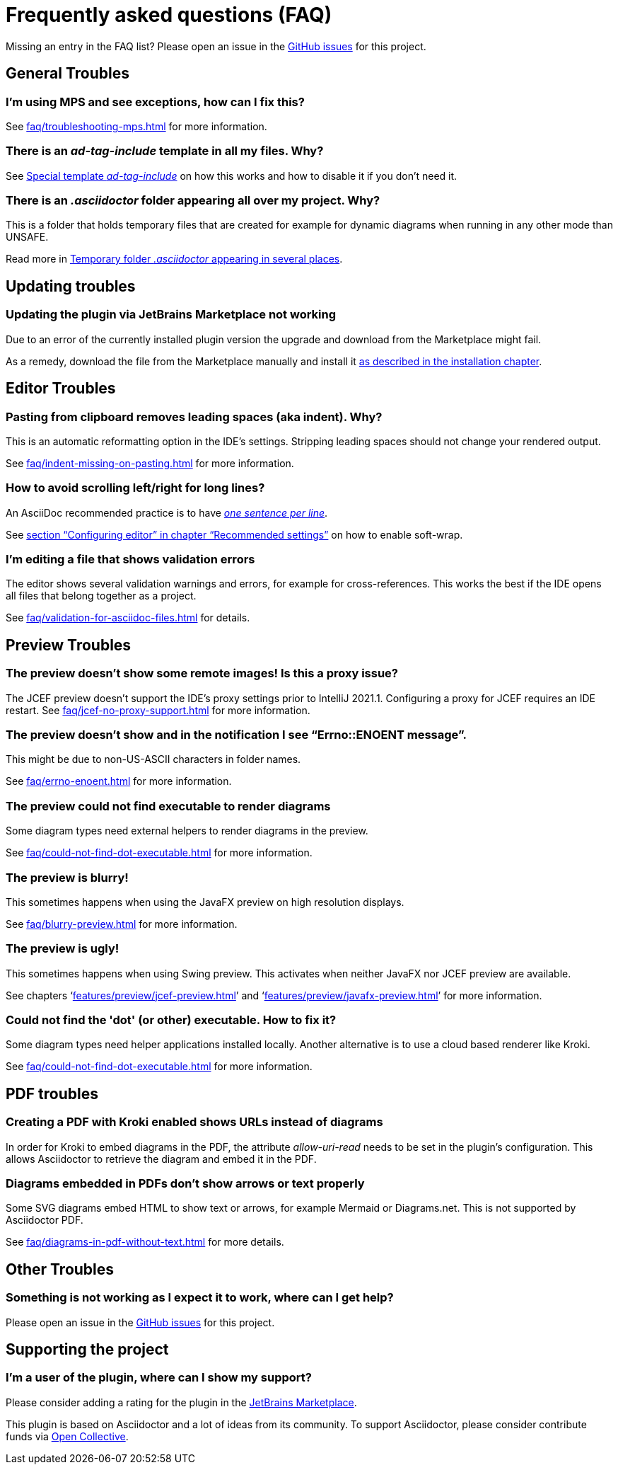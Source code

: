 = Frequently asked questions (FAQ)
:navtitle: Frequently asked questions
:description: Find answers to previously asked questions, or open a new issue to find a solution to your issue.

Missing an entry in the FAQ list?
Please open an issue in the https://github.com/asciidoctor/asciidoctor-intellij-plugin/issues[GitHub issues^] for this project.

== General Troubles

=== I'm using MPS and see exceptions, how can I fix this?

See xref:faq/troubleshooting-mps.adoc[] for more information.

=== There is an _ad-tag-include_ template in all my files. Why?

See xref:features/advanced/livetemplates.adoc#ad-tag-include[Special template _ad-tag-include_] on how this works and how to disable it if you don't need it.

=== There is an _.asciidoctor_ folder appearing all over my project. Why?

This is a folder that holds temporary files that are created for example for dynamic diagrams when running in any other mode than UNSAFE.

Read more in xref:features/preview/diagrams.adoc#temp-folder-asciidoctor[Temporary folder _.asciidoctor_ appearing in several places].

== Updating troubles

=== Updating the plugin via JetBrains Marketplace not working

Due to an error of the currently installed plugin version the upgrade and download from the Marketplace might fail.

As a remedy, download the file from the Marketplace manually and install it xref::installation.adoc#download-install-from-disk[as described in the installation chapter].

== Editor Troubles

=== Pasting from clipboard removes leading spaces (aka indent). Why?

This is an automatic reformatting option in the IDE's settings.
Stripping leading spaces should not change your rendered output.

See xref:faq/indent-missing-on-pasting.adoc[] for more information.

=== How to avoid scrolling left/right for long lines?

An AsciiDoc recommended practice is to have link:https://asciidoctor.org/docs/asciidoc-recommended-practices/[_one sentence per line_].

See xref:recommended-settings.adoc#configuring-editor[section "`Configuring editor`" in chapter "`Recommended settings`"] on how to enable soft-wrap.

=== I'm editing a file that shows validation errors

The editor shows several validation warnings and errors, for example for cross-references.
This works the best if the IDE opens all files that belong together as a project.

See xref:faq/validation-for-asciidoc-files.adoc[] for details.

== Preview Troubles

=== The preview doesn't show some remote images! Is this a proxy issue?

The JCEF preview doesn't support the IDE's proxy settings prior to IntelliJ 2021.1.
Configuring a proxy for JCEF requires an IDE restart.
See xref:faq/jcef-no-proxy-support.adoc[] for more information.

=== The preview doesn't show and in the notification I see "`Errno::ENOENT message`".

This might be due to non-US-ASCII characters in folder names.

See xref:faq/errno-enoent.adoc[] for more information.

=== The preview could not find executable to render diagrams

Some diagram types need external helpers to render diagrams in the preview.

See xref:faq/could-not-find-dot-executable.adoc[] for more information.

=== The preview is blurry!

This sometimes happens when using the JavaFX preview on high resolution displays.

See xref:faq/blurry-preview.adoc[] for more information.

=== The preview is ugly!

This sometimes happens when using Swing preview.
This activates when neither JavaFX nor JCEF preview are available.

See chapters '`xref:features/preview/jcef-preview.adoc[]`' and '`xref:features/preview/javafx-preview.adoc[]`' for more information.

=== Could not find the 'dot' (or other) executable. How to fix it?

Some diagram types need helper applications installed locally.
Another alternative is to use a cloud based renderer like Kroki.

See xref:faq/could-not-find-dot-executable.adoc[] for more information.

== PDF troubles

=== Creating a PDF with Kroki enabled shows URLs instead of diagrams

In order for Kroki to embed diagrams in the PDF, the attribute _allow-uri-read_ needs to be set in the plugin's configuration.
This allows Asciidoctor to retrieve the diagram and embed it in the PDF.

=== Diagrams embedded in PDFs don't show arrows or text properly

Some SVG diagrams embed HTML to show text or arrows, for example Mermaid or Diagrams.net.
This is not supported by Asciidoctor PDF.

See xref:faq/diagrams-in-pdf-without-text.adoc[] for more details.

== Other Troubles

=== Something is not working as I expect it to work, where can I get help?

Please open an issue in the https://github.com/asciidoctor/asciidoctor-intellij-plugin/issues[GitHub issues^] for this project.

== Supporting the project

=== I'm a user of the plugin, where can I show my support?

Please consider adding a rating for the plugin in the https://plugins.jetbrains.com/plugin/7391-asciidoc[JetBrains Marketplace].

This plugin is based on Asciidoctor and a lot of ideas from its community.
To support Asciidoctor, please consider contribute funds via https://opencollective.com/asciidoctor[Open Collective].
